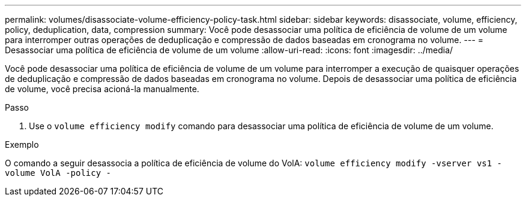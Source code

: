 ---
permalink: volumes/disassociate-volume-efficiency-policy-task.html 
sidebar: sidebar 
keywords: disassociate, volume, efficiency, policy, deduplication, data, compression 
summary: Você pode desassociar uma política de eficiência de volume de um volume para interromper outras operações de deduplicação e compressão de dados baseadas em cronograma no volume. 
---
= Desassociar uma política de eficiência de volume de um volume
:allow-uri-read: 
:icons: font
:imagesdir: ../media/


[role="lead"]
Você pode desassociar uma política de eficiência de volume de um volume para interromper a execução de quaisquer operações de deduplicação e compressão de dados baseadas em cronograma no volume. Depois de desassociar uma política de eficiência de volume, você precisa acioná-la manualmente.

.Passo
. Use o `volume efficiency modify` comando para desassociar uma política de eficiência de volume de um volume.


.Exemplo
O comando a seguir desassocia a política de eficiência de volume do VolA: `volume efficiency modify -vserver vs1 -volume VolA -policy -`
